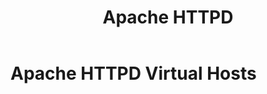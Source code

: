 :PROPERTIES:
:ID:       36c27ac9-db90-4a4f-b323-2f16a5eb2942
:ROAM_REFS: https://httpd.apache.org/docs/current/
:END:
#+title: Apache HTTPD

* Apache HTTPD Virtual Hosts
:PROPERTIES:
:ROAM_REFS: http://httpd.apache.org/docs/current/vhosts/
:END:
